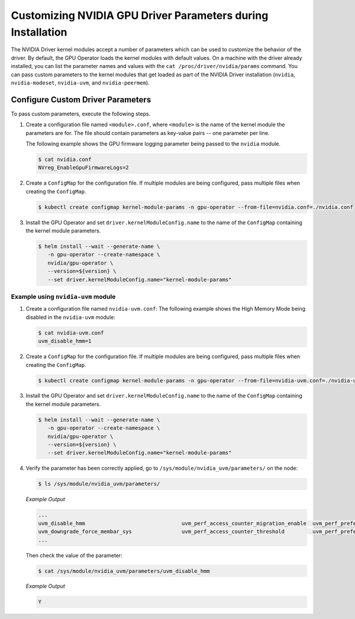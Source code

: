 .. Date: Mar 11 2022
.. Author: cdesiniotis

.. _custom-driver-params:

Customizing NVIDIA GPU Driver Parameters during Installation
************************************************************

The NVIDIA Driver kernel modules accept a number of parameters which can be used to customize the behavior of the driver.
By default, the GPU Operator loads the kernel modules with default values.
On a machine with the driver already installed, you can list the parameter names and values with the ``cat /proc/driver/nvidia/params`` command.
You can pass custom parameters to the kernel modules that get loaded as part of the
NVIDIA Driver installation (``nvidia``, ``nvidia-modeset``, ``nvidia-uvm``, and ``nvidia-peermem``).

Configure Custom Driver Parameters
--------------------------

To pass custom parameters, execute the following steps.

#. Create a configuration file named ``<module>.conf``, where ``<module>`` is the name of the kernel module the parameters are for.
   The file should contain parameters as key-value pairs -- one parameter per line.

   The following example shows the GPU firmware logging parameter being passed to the ``nvidia`` module.

   .. code-block:: console

      $ cat nvidia.conf
      NVreg_EnableGpuFirmwareLogs=2

#. Create a ``ConfigMap`` for the configuration file.
   If multiple modules are being configured, pass multiple files when creating the ``ConfigMap``.

   .. code-block:: console

      $ kubectl create configmap kernel-module-params -n gpu-operator --from-file=nvidia.conf=./nvidia.conf

#. Install the GPU Operator and set ``driver.kernelModuleConfig.name`` to the name of the ``ConfigMap``
   containing the kernel module parameters.

   .. code-block:: console

      $ helm install --wait --generate-name \
         -n gpu-operator --create-namespace \
         nvidia/gpu-operator \
         --version=${version} \
         --set driver.kernelModuleConfig.name="kernel-module-params"

-----------------------------------
Example using ``nvidia-uvm`` module
-----------------------------------

#. Create a configuration file named ``nvidia-uvm.conf``:
   The following example shows the High Memory Mode being disabled in the ``nvidia-uvm`` module:

   .. code-block:: console

      $ cat nvidia-uvm.conf
      uvm_disable_hmm=1


#. Create a ``ConfigMap`` for the configuration file.
   If multiple modules are being configured, pass multiple files when creating the ``ConfigMap``.

   .. code-block:: console

      $ kubectl create configmap kernel-module-params -n gpu-operator --from-file=nvidia-uvm.conf=./nvidia-uvm.conf

#. Install the GPU Operator and set ``driver.kernelModuleConfig.name`` to the name of the ``ConfigMap``
   containing the kernel module parameters.

   .. code-block:: console

      $ helm install --wait --generate-name \
         -n gpu-operator --create-namespace \
         nvidia/gpu-operator \
         --version=${version} \
         --set driver.kernelModuleConfig.name="kernel-module-params"

#. Verify the parameter has been correctly applied, go to ``/sys/module/nvidia_uvm/parameters/`` on the node:

   .. code-block:: console

      $ ls /sys/module/nvidia_uvm/parameters/

   *Example Output*

   .. code-block:: output

      ...           
      uvm_disable_hmm                               uvm_perf_access_counter_migration_enable  uvm_perf_prefetch_min_faults
      uvm_downgrade_force_membar_sys                uvm_perf_access_counter_threshold         uvm_perf_prefetch_threshold
      ...

   Then check the value of the parameter: 

   .. code-block:: console

      $ cat /sys/module/nvidia_uvm/parameters/uvm_disable_hmm

   *Example Output*

   .. code-block:: output

      Y